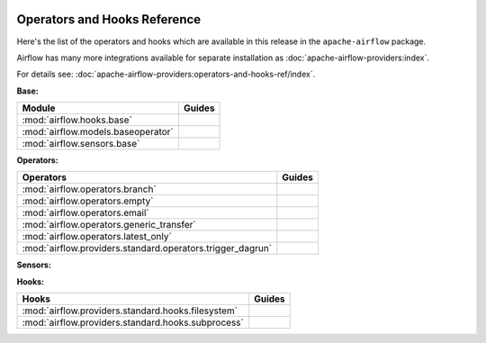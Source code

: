  .. Licensed to the Apache Software Foundation (ASF) under one
    or more contributor license agreements.  See the NOTICE file
    distributed with this work for additional information
    regarding copyright ownership.  The ASF licenses this file
    to you under the Apache License, Version 2.0 (the
    "License"); you may not use this file except in compliance
    with the License.  You may obtain a copy of the License at

 ..   http://www.apache.org/licenses/LICENSE-2.0

 .. Unless required by applicable law or agreed to in writing,
    software distributed under the License is distributed on an
    "AS IS" BASIS, WITHOUT WARRANTIES OR CONDITIONS OF ANY
    KIND, either express or implied.  See the License for the
    specific language governing permissions and limitations
    under the License.

Operators and Hooks Reference
=============================

Here's the list of the operators and hooks which are available in this release in the ``apache-airflow`` package.

Airflow has many more integrations available for separate installation as
:doc:`apache-airflow-providers:index`.

For details see: :doc:`apache-airflow-providers:operators-and-hooks-ref/index`.

**Base:**

.. list-table::
   :header-rows: 1

   * - Module
     - Guides

   * - :mod:`airflow.hooks.base`
     -

   * - :mod:`airflow.models.baseoperator`
     -

   * - :mod:`airflow.sensors.base`
     -

**Operators:**

.. list-table::
   :header-rows: 1

   * - Operators
     - Guides

   * - :mod:`airflow.operators.branch`
     -

   * - :mod:`airflow.operators.empty`
     -

   * - :mod:`airflow.operators.email`
     -

   * - :mod:`airflow.operators.generic_transfer`
     -

   * - :mod:`airflow.operators.latest_only`
     -

   * - :mod:`airflow.providers.standard.operators.trigger_dagrun`
     -

**Sensors:**

.. list-table::
   :header-rows: 1

   * - Sensors
     - Guides


**Hooks:**

.. list-table::
   :header-rows: 1

   * - Hooks
     - Guides

   * - :mod:`airflow.providers.standard.hooks.filesystem`
     -

   * - :mod:`airflow.providers.standard.hooks.subprocess`
     -
